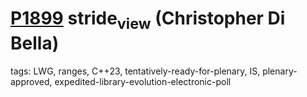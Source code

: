 * [[https://wg21.link/p1899][P1899]] stride_view (Christopher Di Bella)
:PROPERTIES:
:CUSTOM_ID: p1899-stride_view-christopher-di-bella
:END:
**** tags: LWG, ranges, C++23, tentatively-ready-for-plenary, IS, plenary-approved, expedited-library-evolution-electronic-poll
